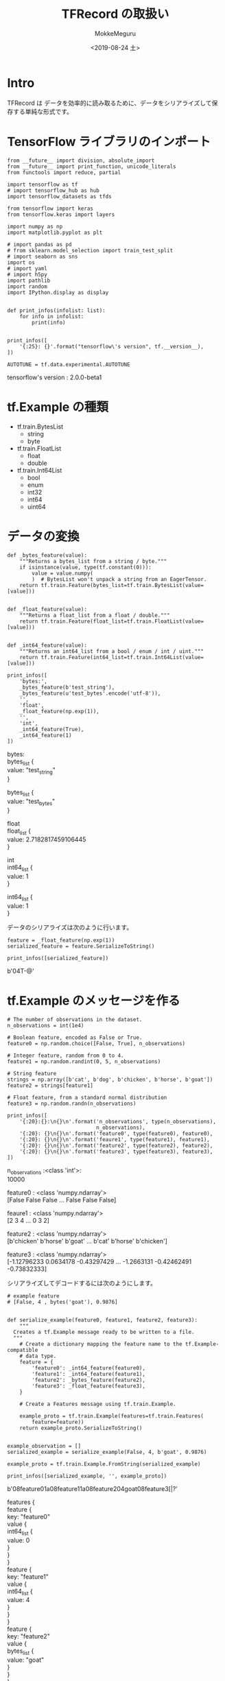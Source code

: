 # -*- org-export-babel-evaluate: nil -*-
#+options: ':nil *:t -:t ::t <:t H:3 \n:t ^:t arch:headline author:t
#+options: broken-links:nil c:nil creator:nil d:(not "LOGBOOK") date:t e:t
#+options: email:nil f:t inline:t num:t p:nil pri:nil prop:nil stat:t tags:t
#+options: tasks:t tex:t timestamp:t title:t toc:t todo:t |:t                                                     
#+title: TFRecord の取扱い
#+date: <2019-08-24 土>                                                                                           
#+author: MokkeMeguru                                                                                             
#+email: meguru.mokke@gmail.com
#+language: en
#+select_tags: export
#+exclude_tags: noexport
#+creator: Emacs 26.2 (Org mode 9.1.9)
#+LATEX_CLASS: extarticle
# #+LATEX_CLASS_OPTIONS: [a4paper, dvipdfmx, twocolumn, 8pt]
#+LATEX_CLASS_OPTIONS: [a4paper, dvipdfmx]
#+LATEX_HEADER: \usepackage{amsmath, amssymb, bm}
#+LATEX_HEADER: \usepackage{graphics}
#+LATEX_HEADER: \usepackage{color}
#+LATEX_HEADER: \usepackage{times}
#+LATEX_HEADER: \usepackage{longtable}
#+LATEX_HEADER: \usepackage{minted}
#+LATEX_HEADER: \usepackage{fancyvrb}
#+LATEX_HEADER: \usepackage{indentfirst}
#+LATEX_HEADER: \usepackage{pxjahyper}
#+LATEX_HEADER: \usepackage[utf8]{inputenc}
#+LATEX_HEADER: \usepackage[backend=biber, bibencoding=utf8, style=authoryear]{biblatex}
#+LATEX_HEADER: \usepackage[left=25truemm, right=25truemm]{geometry}
#+LATEX_HEADER: \usepackage{ascmac}
#+LATEX_HEADER: \usepackage{algorithm}
#+LATEX_HEADER: \usepackage{algorithmic}
#+LATEX_HEADER: \hypersetup{ colorlinks=true, citecolor=blue, linkcolor=red, urlcolor=orange}
#+LATEX_HEADER: \addbibresource{reference.bib}
#+DESCRIPTION:
#+KEYWORDS:
#+STARTUP: indent overview inlineimages
#+PROPERTY: header-args :eval never-export
* Intro
  TFRecord は データを効率的に読み取るために、データをシリアライズして保存する単純な形式です。
* TensorFlow ライブラリのインポート
    #+NAME: eaa0d79b-f275-4039-88fa-e94633fba7a5
    #+BEGIN_SRC ein-python :session localhost :exports both :results raw drawer
      from __future__ import division, absolute_import
      from __future__ import print_function, unicode_literals
      from functools import reduce, partial

      import tensorflow as tf
      # import tensorflow_hub as hub
      import tensorflow_datasets as tfds

      from tensorflow import keras
      from tensorflow.keras import layers

      import numpy as np
      import matplotlib.pyplot as plt

      # import pandas as pd
      # from sklearn.model_selection import train_test_split
      # import seaborn as sns
      import os
      # import yaml
      # import h5py
      import pathlib
      import random
      import IPython.display as display
      

      def print_infos(infolist: list):
          for info in infolist:
              print(info)


      print_infos([
          '{:25}: {}'.format("tensorflow\'s version", tf.__version__),
      ])

      AUTOTUNE = tf.data.experimental.AUTOTUNE
  #+END_SRC

  #+RESULTS: eaa0d79b-f275-4039-88fa-e94633fba7a5
  :results:
  tensorflow's version     : 2.0.0-beta1
  :end:

* tf.Example の種類
  - tf.train.BytesList
    - string
    - byte
  - tf.train.FloatList
    - float
    - double
  - tf.train.Int64List
    - bool
    - enum
    - int32
    - int64
    - uint64
    
* データの変換
  #+NAME: 9a9772df-085f-4ce5-b32f-b45f9ec618cd
  #+BEGIN_SRC ein-python :session localhost :results raw drawer
    def _bytes_feature(value):
        """Returns a bytes_list from a string / byte."""
        if isinstance(value, type(tf.constant(0))):
            value = value.numpy(
            )  # BytesList won't unpack a string from an EagerTensor.
        return tf.train.Feature(bytes_list=tf.train.BytesList(value=[value]))


    def _float_feature(value):
        """Returns a float_list from a float / double."""
        return tf.train.Feature(float_list=tf.train.FloatList(value=[value]))


    def _int64_feature(value):
        """Returns an int64_list from a bool / enum / int / uint."""
        return tf.train.Feature(int64_list=tf.train.Int64List(value=[value]))
  #+END_SRC

  #+RESULTS: 9a9772df-085f-4ce5-b32f-b45f9ec618cd
  :results:
  :end:

  
  #+NAME: eed028ed-b1ef-43f2-9b39-099640080a26
  #+BEGIN_SRC ein-python :session localhost :results raw drawer :exports both
    print_infos([
        'bytes:',
        _bytes_feature(b'test_string'),
        _bytes_feature(u'test_bytes'.encode('utf-8')),
        '',
        'float',
        _float_feature(np.exp(1)),
        '',
        'int',
        _int64_feature(True),
        _int64_feature(1)
    ])
  #+END_SRC

  #+RESULTS: eed028ed-b1ef-43f2-9b39-099640080a26
  :results:
  bytes:
  bytes_list {
    value: "test_string"
  }

  bytes_list {
    value: "test_bytes"
  }


  float
  float_list {
    value: 2.7182817459106445
  }


  int
  int64_list {
    value: 1
  }

  int64_list {
    value: 1
  }

  :end:

  データのシリアライズは次のように行います。
  #+NAME: 8d58f0d6-c1db-438e-869e-3eea3cdb5db3
  #+BEGIN_SRC ein-python :session localhost :results raw drawer :exports both
    feature = _float_feature(np.exp(1))
    serialized_feature = feature.SerializeToString()

    print_infos([serialized_feature])
  #+END_SRC

  #+RESULTS: 8d58f0d6-c1db-438e-869e-3eea3cdb5db3
  :results:
  b'\x12\x06\n\x04T\xf8-@'
  :end:

* tf.Example のメッセージを作る
#+NAME: 591339b6-8201-411b-8ad2-182211741385
#+BEGIN_SRC ein-python :session localhost :results raw drawer :exports both
  # The number of observations in the dataset.
  n_observations = int(1e4)

  # Boolean feature, encoded as False or True.
  feature0 = np.random.choice([False, True], n_observations)

  # Integer feature, random from 0 to 4.
  feature1 = np.random.randint(0, 5, n_observations)

  # String feature
  strings = np.array([b'cat', b'dog', b'chicken', b'horse', b'goat'])
  feature2 = strings[feature1]

  # Float feature, from a standard normal distribution
  feature3 = np.random.randn(n_observations)

  print_infos([
      '{:20}:{}:\n{}\n'.format('n_observations', type(n_observations),
                               n_observations),
      '{:20}: {}\n{}\n'.format('feature0', type(feature0), feature0),
      '{:20}: {}\n{}\n'.format('feaure1', type(feature1), feature1),
      '{:20}: {}\n{}\n'.format('feature2', type(feature2), feature2),
      '{:20}: {}\n{}\n'.format('feature3', type(feature3), feature3),
  ])
#+END_SRC

#+RESULTS: 591339b6-8201-411b-8ad2-182211741385
:results:
n_observations      :<class 'int'>:
10000

feature0            : <class 'numpy.ndarray'>
[False False False ... False False False]

feaure1             : <class 'numpy.ndarray'>
[2 3 4 ... 0 3 2]

feature2            : <class 'numpy.ndarray'>
[b'chicken' b'horse' b'goat' ... b'cat' b'horse' b'chicken']

feature3            : <class 'numpy.ndarray'>
[-1.12796233  0.0634178  -0.43297429 ... -1.2663131  -0.42462491
 -0.73832333]

:end:
  
シリアライズしてデコードするには次のようにします。
#+NAME: d8f047a5-2bc4-49ff-b651-6f29444414a3
#+BEGIN_SRC ein-python :session localhost :results raw drawer :exports both
  # example feature
  # [False, 4 , bytes('goat'), 0.9876]


  def serialize_example(feature0, feature1, feature2, feature3):
      """
    Creates a tf.Example message ready to be written to a file.
    """
      # Create a dictionary mapping the feature name to the tf.Example-compatible
      # data type.
      feature = {
          'feature0': _int64_feature(feature0),
          'feature1': _int64_feature(feature1),
          'feature2': _bytes_feature(feature2),
          'feature3': _float_feature(feature3),
      }

      # Create a Features message using tf.train.Example.

      example_proto = tf.train.Example(features=tf.train.Features(
          feature=feature))
      return example_proto.SerializeToString()


  example_observation = []
  serialized_example = serialize_example(False, 4, b'goat', 0.9876)

  example_proto = tf.train.Example.FromString(serialized_example)

  print_infos([serialized_example, '', example_proto])
#+END_SRC

#+RESULTS: d8f047a5-2bc4-49ff-b651-6f29444414a3
:results:
b'\nR\n\x11\n\x08feature0\x12\x05\x1a\x03\n\x01\x00\n\x11\n\x08feature1\x12\x05\x1a\x03\n\x01\x04\n\x14\n\x08feature2\x12\x08\n\x06\n\x04goat\n\x14\n\x08feature3\x12\x08\x12\x06\n\x04[\xd3|?'

features {
  feature {
    key: "feature0"
    value {
      int64_list {
        value: 0
      }
    }
  }
  feature {
    key: "feature1"
    value {
      int64_list {
        value: 4
      }
    }
  }
  feature {
    key: "feature2"
    value {
      bytes_list {
        value: "goat"
      }
    }
  }
  feature {
    key: "feature3"
    value {
      float_list {
        value: 0.9876000285148621
      }
    }
  }
}

:end:

* TFRecord ファイルを tf.data から作る
  
** データセットからデータを取り出す
  #+NAME: c123a9e3-2f13-4260-89ae-ffbff8830cf0
  #+BEGIN_SRC ein-python :session localhost :results raw drawer :exports both
  tf.data.Dataset.from_tensor_slices(feature1)
  #+END_SRC

  #+RESULTS: c123a9e3-2f13-4260-89ae-ffbff8830cf0
  :results:
  <TensorSliceDataset shapes: (), types: tf.int64>
  :end:

  #+NAME: 39052b23-733b-409b-bff0-f09d28d148f5
  #+BEGIN_SRC ein-python :session localhost :results raw drawer :exports both
    features_dataset = tf.data.Dataset.from_tensor_slices((feature0, feature1, feature2, feature3))
    print_infos([
        'features',
        features_dataset,
        ''
    ])

    for f0, f1, f2, f3 in features_dataset.take(1):
        print(f0)
        print(f1)
        print(f2)
        print(f3)
  #+END_SRC

  #+RESULTS: 39052b23-733b-409b-bff0-f09d28d148f5
  :results:
  features
  <TensorSliceDataset shapes: ((), (), (), ()), types: (tf.bool, tf.int64, tf.string, tf.float64)>

  tf.Tensor(False, shape=(), dtype=bool)
  tf.Tensor(2, shape=(), dtype=int64)
  tf.Tensor(b'chicken', shape=(), dtype=string)
  tf.Tensor(-1.1279623295096355, shape=(), dtype=float64)
  :end:
  
** シリアライズするための関数を作る
*** tf.py_function でラップする場合
   #+NAME: 6481adfd-0886-415a-b2c5-e478c7db66b1
   #+BEGIN_SRC ein-python :session localhost :results raw drawer :exports both
     # ref #serialize_example
     # def serialize_example(feature0, feature1, feature2, feature3):
     #     feature = {
     #         'featrue0': _int64_feature(feature0),
     #         'featrue1': _int64_feature(feature1),
     #         'featrue2': _bytes_feature(feature2),
     #         'featrue3': _float_feature(feature3)
     #     }
     #     example_proto = tf.train.Example(features=tf.train.Features(
     #         feature=feature))
     #     return example_proto.SerializeToString()


     def tf_serialize_example(f0, f1, f2, f3):
         # py_function can't return strings when running on GPU.
         with tf.device("CPU:0"):
             tf_string = tf.py_function(
                 serialize_example,
                 (f0, f1, f2, f3),  # pass these args to the above function.
                 tf.string)  # the return type is `tf.string`.
         return tf.reshape(tf_string, ())  # The result is a scalar


     print(tf_serialize_example(f0, f1, f2, f3))
     print()
     serialized_features_dastaset = features_dataset.map(tf_serialize_example)
     serialized_features_dastaset
   #+END_SRC

   #+RESULTS: 6481adfd-0886-415a-b2c5-e478c7db66b1
   :results:
   tf.Tensor(b'\nU\n\x11\n\x08feature0\x12\x05\x1a\x03\n\x01\x00\n\x11\n\x08feature1\x12\x05\x1a\x03\n\x01\x02\n\x17\n\x08feature2\x12\x0b\n\t\n\x07chicken\n\x14\n\x08feature3\x12\x08\x12\x06\n\x04\x12a\x90\xbf', shape=(), dtype=string)


   <MapDataset shapes: (), types: tf.string>
   :end:

***   Generator を用いる場合
   #+NAME: 4bb3e7d1-b76e-4b66-90d6-faecd6f86aa5
   #+BEGIN_SRC ein-python :session localhost :results raw drawer :exports both
     def generator():
         for features in features_dataset:
             yield serialize_example(*features)


     serialized_features_dataset = tf.data.Dataset.from_generator(
         generator, output_types=tf.string, output_shapes=())

     serialized_features_dataset
   #+END_SRC

   #+RESULTS: 4bb3e7d1-b76e-4b66-90d6-faecd6f86aa5
   :results:
   <DatasetV1Adapter shapes: (), types: tf.string>
   :end:

   
   #+NAME: c6a5bbda-d5ee-4bc5-802d-9548e8b3e8b7
   #+BEGIN_SRC ein-python :session localhost :results raw drawer :exports both
     filename = 'test.tfrecord'
     writer = tf.data.experimental.TFRecordWriter(filename)
     writer.write(serialized_features_dataset)
   #+END_SRC

   #+RESULTS: c6a5bbda-d5ee-4bc5-802d-9548e8b3e8b7
   :results:
   :end:

* TFRecord ファイルからデータを取り出す
  #+NAME: c01af948-fc67-4246-9ca8-2294e315bc9f
  #+BEGIN_SRC ein-python :session localhost :results raw drawer :exports both
    filenames = [filename]
    raw_dataset = tf.data.TFRecordDataset(filenames)
    raw_dataset
  #+END_SRC

  #+RESULTS: c01af948-fc67-4246-9ca8-2294e315bc9f
  :results:
  <TFRecordDatasetV2 shapes: (), types: tf.string>
  :end:

  保存してあるシリアライズされたデータの取り出し
  #+NAME: 71ddf8e0-5de1-4f10-9fbf-a028ac57660f
  #+BEGIN_SRC ein-python :session localhost :results raw drawer :exports both
    for raw_record in raw_dataset.take(3):
        print(repr(raw_record))
  #+END_SRC

  #+RESULTS: 71ddf8e0-5de1-4f10-9fbf-a028ac57660f
  :results:
  <tf.Tensor: id=361037, shape=(), dtype=string, numpy=b'\nU\n\x11\n\x08feature0\x12\x05\x1a\x03\n\x01\x00\n\x11\n\x08feature1\x12\x05\x1a\x03\n\x01\x02\n\x17\n\x08feature2\x12\x0b\n\t\n\x07chicken\n\x14\n\x08feature3\x12\x08\x12\x06\n\x04\x12a\x90\xbf'>
  <tf.Tensor: id=361039, shape=(), dtype=string, numpy=b'\nS\n\x15\n\x08feature2\x12\t\n\x07\n\x05horse\n\x14\n\x08feature3\x12\x08\x12\x06\n\x041\xe1\x81=\n\x11\n\x08feature0\x12\x05\x1a\x03\n\x01\x00\n\x11\n\x08feature1\x12\x05\x1a\x03\n\x01\x03'>
  <tf.Tensor: id=361041, shape=(), dtype=string, numpy=b'\nR\n\x14\n\x08feature2\x12\x08\n\x06\n\x04goat\n\x14\n\x08feature3\x12\x08\x12\x06\n\x04\xce\xae\xdd\xbe\n\x11\n\x08feature0\x12\x05\x1a\x03\n\x01\x00\n\x11\n\x08feature1\x12\x05\x1a\x03\n\x01\x04'>
  :end:

  デシリアライズします。
  #+NAME: 5b66c32a-b09b-43d1-83f6-7ec59ad6a205
  #+BEGIN_SRC ein-python :session localhost :results raw drawer :exports both
    # Create a description of the features.
    feature_description = {
        'feature0': tf.io.FixedLenFeature([], tf.int64, default_value=0),
        'feature1': tf.io.FixedLenFeature([], tf.int64, default_value=0),
        'feature2': tf.io.FixedLenFeature([], tf.string, default_value=''),
        'feature3': tf.io.FixedLenFeature([], tf.float32, default_value=0.0),
    }


    def _parse_function(example_proto):
        # Parse the input `tf.Example` proto using the dictionary above.
        return tf.io.parse_single_example(example_proto, feature_description)


    parsed_dataset = raw_dataset.map(_parse_function)
    parsed_dataset
  #+END_SRC

  #+RESULTS: 5b66c32a-b09b-43d1-83f6-7ec59ad6a205
  :results:
  <MapDataset shapes: {feature0: (), feature1: (), feature2: (), feature3: ()}, types: {feature0: tf.int64, feature1: tf.int64, feature2: tf.string, feature3: tf.float32}>
  :end:
  
  データのサンプルを観察します。
  #+NAME: 616a72b5-7dd4-44c8-81e7-e79e7af6454f
  #+BEGIN_SRC ein-python :session localhost :results raw drawer :exports both
    for parsed_record in parsed_dataset.take(3):
        print(repr(parsed_record))
  #+END_SRC

  #+RESULTS: 616a72b5-7dd4-44c8-81e7-e79e7af6454f
  :results:
  {'feature0': <tf.Tensor: id=361161, shape=(), dtype=int64, numpy=0>, 'feature1': <tf.Tensor: id=361162, shape=(), dtype=int64, numpy=2>, 'feature2': <tf.Tensor: id=361163, shape=(), dtype=string, numpy=b'chicken'>, 'feature3': <tf.Tensor: id=361164, shape=(), dtype=float32, numpy=-1.1279624>}
  {'feature0': <tf.Tensor: id=361169, shape=(), dtype=int64, numpy=0>, 'feature1': <tf.Tensor: id=361170, shape=(), dtype=int64, numpy=3>, 'feature2': <tf.Tensor: id=361171, shape=(), dtype=string, numpy=b'horse'>, 'feature3': <tf.Tensor: id=361172, shape=(), dtype=float32, numpy=0.0634178>}
  {'feature0': <tf.Tensor: id=361177, shape=(), dtype=int64, numpy=0>, 'feature1': <tf.Tensor: id=361178, shape=(), dtype=int64, numpy=4>, 'feature2': <tf.Tensor: id=361179, shape=(), dtype=string, numpy=b'goat'>, 'feature3': <tf.Tensor: id=361180, shape=(), dtype=float32, numpy=-0.43297428>}
  :end:
* TFRecord ファイルを通して画像データを読み書きする
** 画像データのインポート
   #+NAME: 7c6e9219-7da4-4f80-ae2d-8e8ea6ff8ed7
   #+BEGIN_SRC ein-python :session localhost :results raw drawer
     cat_in_snow = tf.keras.utils.get_file(
         '320px-Felis_catus-cat_on_snow.jpg',
         'https://storage.googleapis.com/download.tensorflow.org/example_images/320px-Felis_catus-cat_on_snow.jpg'
     )
     williamsburg_bridge = tf.keras.utils.get_file(
         '194px-New_East_River_Bridge_from_Brooklyn_det.4a09796u.jpg',
         'https://storage.googleapis.com/download.tensorflow.org/example_images/194px-New_East_River_Bridge_from_Brooklyn_det.4a09796u.jpg'
     )

     display.display(display.Image(filename=cat_in_snow))
     display.display(
         display.HTML(
             'Image cc-by: <a "href=https://commons.wikimedia.org/wiki/File:Felis_catus-cat_on_snow.jpg">Von.grzanka</a>'
         ))
     display.display(display.Image(filename=williamsburg_bridge))
     display.display(
         display.HTML(
             '<a "href=https://commons.wikimedia.org/wiki/File:New_East_River_Bridge_from_Brooklyn_det.4a09796u.jpg">From Wikimedia</a>'
         ))
  #+END_SRC

  #+RESULTS: 7c6e9219-7da4-4f80-ae2d-8e8ea6ff8ed7
  :results:
  [[file:ein-images/ob-ein-e830252dc680a632d558b741d7805ab7.png]]
  <IPython.core.display.HTML object>
  [[file:ein-images/ob-ein-7e8474dc1f129d9e01fe6f0155730253.png]]
  <IPython.core.display.HTML object>
  :end:
** TFRecord へ保存する
*** tf.Example への変換
   #+NAME: 0648ee58-cdf9-47b5-854d-cd5acf7c3de2
   #+BEGIN_SRC ein-python :session localhost :results raw drawer :exports both
     image_labels = {
         cat_in_snow : 0,
         williamsburg_bridge : 1,
     }

     # this is an example, just using the cat image.
     img_string = open(cat_in_snow , 'rb').read()
     label = image_labels[cat_in_snow]

     # create a dictionary with features that may be relevent..
     def image_example(image_string, label):
         image_shape = tf.image.decode_jpeg(image_string).shape
         feature = {
             'height': _int64_feature(image_shape[0]),
             'width' : _int64_feature(image_shape[1]),
             'depth': _int64_feature(image_shape[2]),
             'label': _int64_feature(label),
             'image_raw' : _bytes_feature(image_string),
         }
         return tf.train.Example(features=tf.train.Features(feature=feature))

     for line in str(image_example(img_string, label)).split('\n')[:15]:
         print(line)
     print('...')
   #+END_SRC

   #+RESULTS: 0648ee58-cdf9-47b5-854d-cd5acf7c3de2
   :results:
   features {
     feature {
       key: "depth"
       value {
         int64_list {
           value: 3
         }
       }
     }
     feature {
       key: "height"
       value {
         int64_list {
           value: 213
         }
   ...
   :end:

*** TFRecord の保存
   #+NAME: bd0b80a8-b901-41f2-b8d8-cfa6c6a75fb0
   #+BEGIN_SRC ein-python :session localhost :results none
     record_file = 'images.tfrecords'
     with tf.io.TFRecordWriter(record_file) as writer:
         for filename, label in image_labels.items():
             image_string = open(filename, 'rb').read()
             tf_example = image_example(image_string, label)
             writer.write(tf_example.SerializeToString())
   #+END_SRC

   #+RESULTS: bd0b80a8-b901-41f2-b8d8-cfa6c6a75fb0

   データサイズの確認
   #+begin_src shell :exports both
   du -sh images.tfrecords
   #+end_src

   #+RESULTS:
   | 36K | images.tfrecords |

*** TFRecord の読み出しとデシリアライズ
   
   #+NAME: 3cc7ac75-91a3-4462-ad04-99f06ad3b812
   #+BEGIN_SRC ein-python :session localhost :results raw drawer :exports both
     raw_image_dataset = tf.data.TFRecordDataset('images.tfrecords')

     # Create a dictionary describing the features
     image_feature_escription = {
         'height': tf.io.FixedLenFeature([], tf.int64),
         'width': tf.io.FixedLenFeature([], tf.int64),
         'depth': tf.io.FixedLenFeature([], tf.int64),
         'label': tf.io.FixedLenFeature([], tf.int64),
         'image_raw': tf.io.FixedLenFeature([], tf.string),
     }


     def _parse_image_function(example_proto):
         # parse the input tf.Example proto using the dictionary above.
         return tf.io.parse_single_example(example_proto, image_feature_escription)


     parsed_image_dataset = raw_image_dataset.map(_parse_image_function)
     parsed_image_dataset
   #+END_SRC

   #+RESULTS: 3cc7ac75-91a3-4462-ad04-99f06ad3b812
   :results:
   <MapDataset shapes: {depth: (), height: (), image_raw: (), label: (), width: ()}, types: {depth: tf.int64, height: tf.int64, image_raw: tf.string, label: tf.int64, width: tf.int64}>
   :end:

*** 画像の視覚化

   #+NAME: 6781f7ac-2b29-43ed-8b6a-8637d1a33c7d
   #+BEGIN_SRC ein-python :session localhost :results raw drawer :exports both
     for image_features in parsed_image_dataset:
         image_raw = image_features['image_raw'].numpy()
         display.display(display.Image(data=image_raw))
   #+END_SRC

   #+RESULTS: 6781f7ac-2b29-43ed-8b6a-8637d1a33c7d
   :results:
   [[file:ein-images/ob-ein-e830252dc680a632d558b741d7805ab7.png]]
   [[file:ein-images/ob-ein-7e8474dc1f129d9e01fe6f0155730253.png]]
   :end:
